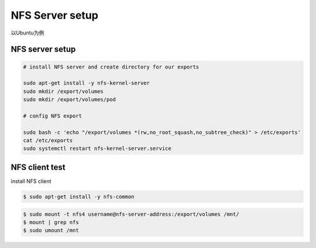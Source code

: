 NFS Server setup
=========================

以Ubuntu为例

NFS server setup
-----------------------

.. code-block:: bash

    # install NFS server and create directory for our exports

    sudo apt-get install -y nfs-kernel-server
    sudo mkdir /export/volumes
    sudo mkdir /export/volumes/pod

    # config NFS export 

    sudo bash -c 'echo "/export/volumes *(rw,no_root_squash,no_subtree_check)" > /etc/exports'
    cat /etc/exports
    sudo systemctl restart nfs-kernel-server.service


NFS client test
-------------------

install NFS client

.. code-block:: bash

    $ sudo apt-get install -y nfs-common


.. code-block:: bash

    $ sudo mount -t nfs4 username@nfs-server-address:/export/volumes /mnt/
    $ mount | grep nfs
    $ sudo umount /mnt
